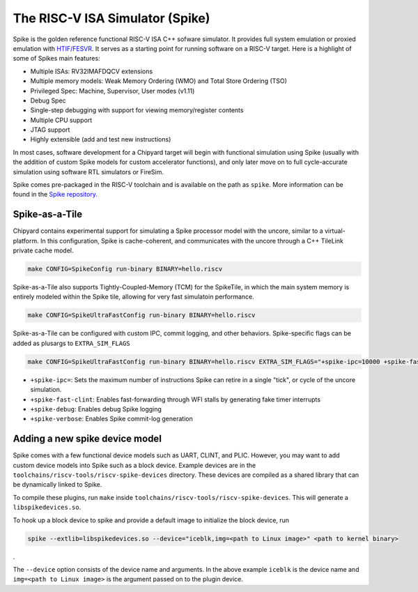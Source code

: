 The RISC-V ISA Simulator (Spike)
=================================

Spike is the golden reference functional RISC-V ISA C++ sofware simulator.
It provides full system emulation or proxied emulation with `HTIF/FESVR <https://github.com/riscv/riscv-isa-sim/tree/master/fesvr>`__.
It serves as a starting point for running software on a RISC-V target.
Here is a highlight of some of Spikes main features:

* Multiple ISAs: RV32IMAFDQCV extensions
* Multiple memory models: Weak Memory Ordering (WMO) and Total Store Ordering (TSO)
* Privileged Spec: Machine, Supervisor, User modes (v1.11)
* Debug Spec
* Single-step debugging with support for viewing memory/register contents
* Multiple CPU support
* JTAG support
* Highly extensible (add and test new instructions)

In most cases, software development for a Chipyard target will begin with functional simulation using Spike
(usually with the addition of custom Spike models for custom accelerator functions), and only later move on to
full cycle-accurate simulation using software RTL simulators or FireSim.

Spike comes pre-packaged in the RISC-V toolchain and is available on the path as ``spike``.
More information can be found in the `Spike repository <https://github.com/riscv/riscv-isa-sim>`__.

Spike-as-a-Tile
-----------------

Chipyard contains experimental support for simulating a Spike processor model with the uncore, similar to a virtual-platform.
In this configuration, Spike is cache-coherent, and communicates with the uncore through a C++ TileLink private cache model.

.. code-block:: shell

    make CONFIG=SpikeConfig run-binary BINARY=hello.riscv

Spike-as-a-Tile also supports Tightly-Coupled-Memory (TCM) for the SpikeTile, in which the main system memory is entirely modeled
within the Spike tile, allowing for very fast simulatoin performance.

.. code-block:: shell

    make CONFIG=SpikeUltraFastConfig run-binary BINARY=hello.riscv

Spike-as-a-Tile can be configured with custom IPC, commit logging, and other behaviors. Spike-specific flags can be added as plusargs to ``EXTRA_SIM_FLAGS``

..  code-block:: shell

    make CONFIG=SpikeUltraFastConfig run-binary BINARY=hello.riscv EXTRA_SIM_FLAGS="+spike-ipc=10000 +spike-fast-clint +spike-debug" LOADMEM=1


* ``+spike-ipc=``: Sets the maximum number of instructions Spike can retire in a single "tick", or cycle of the uncore simulation.
* ``+spike-fast-clint``: Enables fast-forwarding through WFI stalls by generating fake timer interrupts
* ``+spike-debug``: Enables debug Spike logging
* ``+spike-verbose``: Enables Spike commit-log generation

Adding a new spike device model
-------------------------------

Spike comes with a few functional device models such as UART, CLINT, and PLIC.
However, you may want to add custom device models into Spike such as a block device.
Example devices are in the ``toolchains/riscv-tools/riscv-spike-devices`` directory.
These devices are compiled as a shared library that can be dynamically linked to Spike.

To compile these plugins, run ``make`` inside ``toolchains/riscv-tools/riscv-spike-devices``. This will generate a ``libspikedevices.so``.

To hook up a block device to spike and provide a default image to initialize the block device, run

.. code-block:: shell

   spike --extlib=libspikedevices.so --device="iceblk,img=<path to Linux image>" <path to kernel binary>

.

The ``--device`` option consists of the device name and arguments.
In the above example ``iceblk`` is the device name and ``img=<path to Linux image>`` is the argument passed on to the plugin device.
